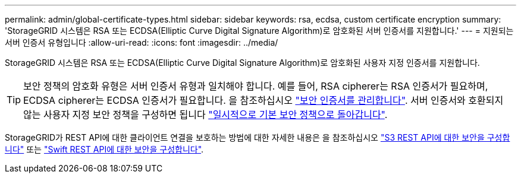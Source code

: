 ---
permalink: admin/global-certificate-types.html 
sidebar: sidebar 
keywords: rsa, ecdsa, custom certificate encryption 
summary: 'StorageGRID 시스템은 RSA 또는 ECDSA(Elliptic Curve Digital Signature Algorithm)로 암호화된 서버 인증서를 지원합니다.' 
---
= 지원되는 서버 인증서 유형입니다
:allow-uri-read: 
:icons: font
:imagesdir: ../media/


[role="lead"]
StorageGRID 시스템은 RSA 또는 ECDSA(Elliptic Curve Digital Signature Algorithm)로 암호화된 사용자 지정 인증서를 지원합니다.


TIP: 보안 정책의 암호화 유형은 서버 인증서 유형과 일치해야 합니다. 예를 들어, RSA cipherer는 RSA 인증서가 필요하며, ECDSA cipherer는 ECDSA 인증서가 필요합니다. 을 참조하십시오 link:using-storagegrid-security-certificates.html["보안 인증서를 관리합니다"]. 서버 인증서와 호환되지 않는 사용자 지정 보안 정책을 구성하면 됩니다 link:manage-tls-ssh-policy.html#temporarily-revert-to-default-security-policy["일시적으로 기본 보안 정책으로 돌아갑니다"].

StorageGRID가 REST API에 대한 클라이언트 연결을 보호하는 방법에 대한 자세한 내용은 을 참조하십시오 link:../s3/configuring-security-for-rest-api.html["S3 REST API에 대한 보안을 구성합니다"] 또는 link:../swift/configuring-security-for-rest-api.html["Swift REST API에 대한 보안을 구성합니다"].

